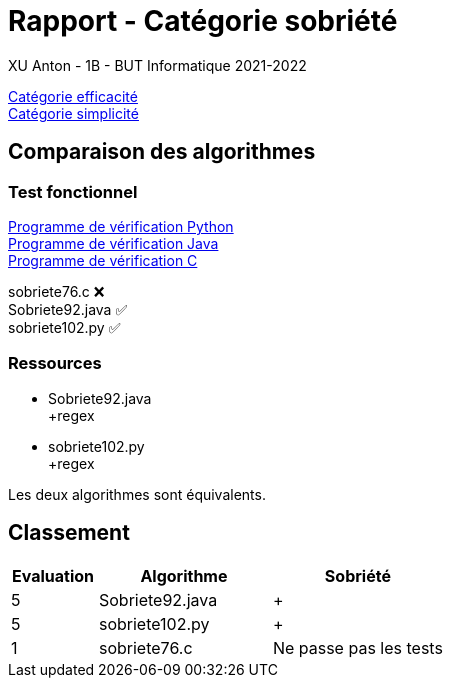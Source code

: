 = Rapport - Catégorie sobriété
XU Anton - 1B - BUT Informatique 2021-2022

link:rapport_efficacite.adoc[Catégorie efficacité] +
link:rapport_simplicite.adoc[Catégorie simplicité]

== Comparaison des algorithmes

=== Test fonctionnel

link:../analyse/verification.py[Programme de vérification Python] +
link:../analyse/Verification.java[Programme de vérification Java] +
link:../analyse/verification.c[Programme de vérification C] +

sobriete76.c ❌ +
Sobriete92.java ✅ +
sobriete102.py ✅

=== Ressources

- Sobriete92.java  +
+regex

- sobriete102.py +
+regex

Les deux algorithmes sont équivalents.

== Classement

[cols="1,2,2"]
|===
|Evaluation |Algorithme |Sobriété

|5
|Sobriete92.java
|{plus}

|5
|sobriete102.py
|{plus}


|1
|sobriete76.c
|Ne passe pas les tests


|===
